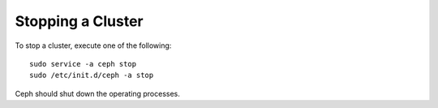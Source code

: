 ====================
 Stopping a Cluster
====================
To stop a cluster, execute one of the following:: 

	sudo service -a ceph stop	
	sudo /etc/init.d/ceph -a stop
	
Ceph should shut down the operating processes.